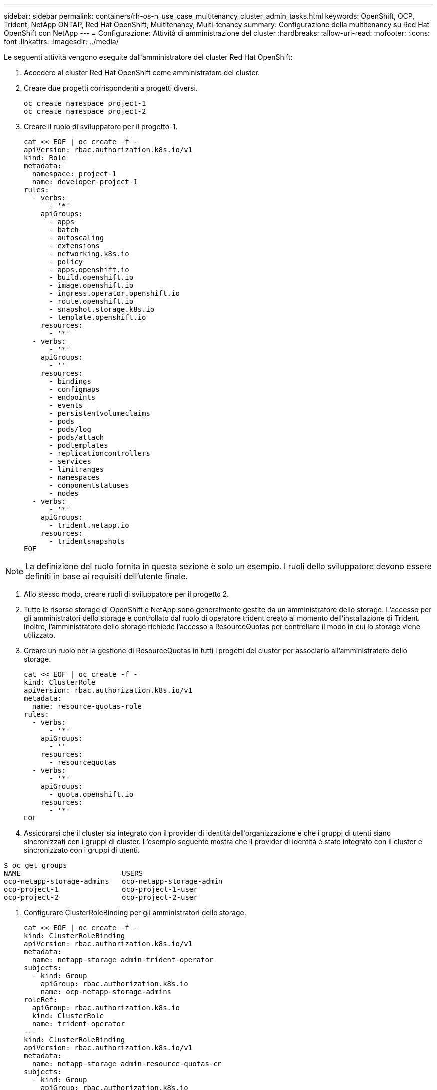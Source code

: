 ---
sidebar: sidebar 
permalink: containers/rh-os-n_use_case_multitenancy_cluster_admin_tasks.html 
keywords: OpenShift, OCP, Trident, NetApp ONTAP, Red Hat OpenShift, Multitenancy, Multi-tenancy 
summary: Configurazione della multitenancy su Red Hat OpenShift con NetApp 
---
= Configurazione: Attività di amministrazione del cluster
:hardbreaks:
:allow-uri-read: 
:nofooter: 
:icons: font
:linkattrs: 
:imagesdir: ../media/


[role="lead"]
Le seguenti attività vengono eseguite dall'amministratore del cluster Red Hat OpenShift:

. Accedere al cluster Red Hat OpenShift come amministratore del cluster.
. Creare due progetti corrispondenti a progetti diversi.
+
[source, console]
----
oc create namespace project-1
oc create namespace project-2
----
. Creare il ruolo di sviluppatore per il progetto-1.
+
[source, console]
----
cat << EOF | oc create -f -
apiVersion: rbac.authorization.k8s.io/v1
kind: Role
metadata:
  namespace: project-1
  name: developer-project-1
rules:
  - verbs:
      - '*'
    apiGroups:
      - apps
      - batch
      - autoscaling
      - extensions
      - networking.k8s.io
      - policy
      - apps.openshift.io
      - build.openshift.io
      - image.openshift.io
      - ingress.operator.openshift.io
      - route.openshift.io
      - snapshot.storage.k8s.io
      - template.openshift.io
    resources:
      - '*'
  - verbs:
      - '*'
    apiGroups:
      - ''
    resources:
      - bindings
      - configmaps
      - endpoints
      - events
      - persistentvolumeclaims
      - pods
      - pods/log
      - pods/attach
      - podtemplates
      - replicationcontrollers
      - services
      - limitranges
      - namespaces
      - componentstatuses
      - nodes
  - verbs:
      - '*'
    apiGroups:
      - trident.netapp.io
    resources:
      - tridentsnapshots
EOF
----



NOTE: La definizione del ruolo fornita in questa sezione è solo un esempio. I ruoli dello sviluppatore devono essere definiti in base ai requisiti dell'utente finale.

. Allo stesso modo, creare ruoli di sviluppatore per il progetto 2.
. Tutte le risorse storage di OpenShift e NetApp sono generalmente gestite da un amministratore dello storage. L'accesso per gli amministratori dello storage è controllato dal ruolo di operatore trident creato al momento dell'installazione di Trident. Inoltre, l'amministratore dello storage richiede l'accesso a ResourceQuotas per controllare il modo in cui lo storage viene utilizzato.
. Creare un ruolo per la gestione di ResourceQuotas in tutti i progetti del cluster per associarlo all'amministratore dello storage.
+
[source, console]
----
cat << EOF | oc create -f -
kind: ClusterRole
apiVersion: rbac.authorization.k8s.io/v1
metadata:
  name: resource-quotas-role
rules:
  - verbs:
      - '*'
    apiGroups:
      - ''
    resources:
      - resourcequotas
  - verbs:
      - '*'
    apiGroups:
      - quota.openshift.io
    resources:
      - '*'
EOF
----
. Assicurarsi che il cluster sia integrato con il provider di identità dell'organizzazione e che i gruppi di utenti siano sincronizzati con i gruppi di cluster. L'esempio seguente mostra che il provider di identità è stato integrato con il cluster e sincronizzato con i gruppi di utenti.


....
$ oc get groups
NAME                        USERS
ocp-netapp-storage-admins   ocp-netapp-storage-admin
ocp-project-1               ocp-project-1-user
ocp-project-2               ocp-project-2-user
....
. Configurare ClusterRoleBinding per gli amministratori dello storage.
+
[source, console]
----
cat << EOF | oc create -f -
kind: ClusterRoleBinding
apiVersion: rbac.authorization.k8s.io/v1
metadata:
  name: netapp-storage-admin-trident-operator
subjects:
  - kind: Group
    apiGroup: rbac.authorization.k8s.io
    name: ocp-netapp-storage-admins
roleRef:
  apiGroup: rbac.authorization.k8s.io
  kind: ClusterRole
  name: trident-operator
---
kind: ClusterRoleBinding
apiVersion: rbac.authorization.k8s.io/v1
metadata:
  name: netapp-storage-admin-resource-quotas-cr
subjects:
  - kind: Group
    apiGroup: rbac.authorization.k8s.io
    name: ocp-netapp-storage-admins
roleRef:
  apiGroup: rbac.authorization.k8s.io
  kind: ClusterRole
  name: resource-quotas-role
EOF
----



NOTE: Per gli amministratori dello storage, devono essere associati due ruoli: trident-operator e Resource-quote.

. Creare i RoleBinding per gli sviluppatori che associano il ruolo Developer-project-1 al gruppo corrispondente (ocp-project-1) nel progetto-1.
+
[source, console]
----
cat << EOF | oc create -f -
kind: RoleBinding
apiVersion: rbac.authorization.k8s.io/v1
metadata:
  name: project-1-developer
  namespace: project-1
subjects:
  - kind: Group
    apiGroup: rbac.authorization.k8s.io
    name: ocp-project-1
roleRef:
  apiGroup: rbac.authorization.k8s.io
  kind: Role
  name: developer-project-1
EOF
----


. Allo stesso modo, creare RoleBinding per gli sviluppatori che associano i ruoli di sviluppatore al gruppo di utenti corrispondente nel progetto-2.

